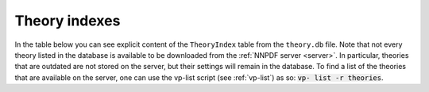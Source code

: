 .. _theory-indexes:

Theory indexes
==============

In the table below you can see explicit content of the ``TheoryIndex`` table
from the ``theory.db`` file. Note that not every theory listed in the database
is available to be downloaded from the :ref:`NNPDF server <server>`. In particular,
theories that are outdated are not stored on the server, but their settings will
remain in the database. To find a list of the theories that are available on the
server, one can use the vp-list script (see :ref:`vp-list`) as so: :code:`vp-
list -r theories`.

.. csv-table:: theory.db
   :file: ../theories.csv
   :header-rows: 1
